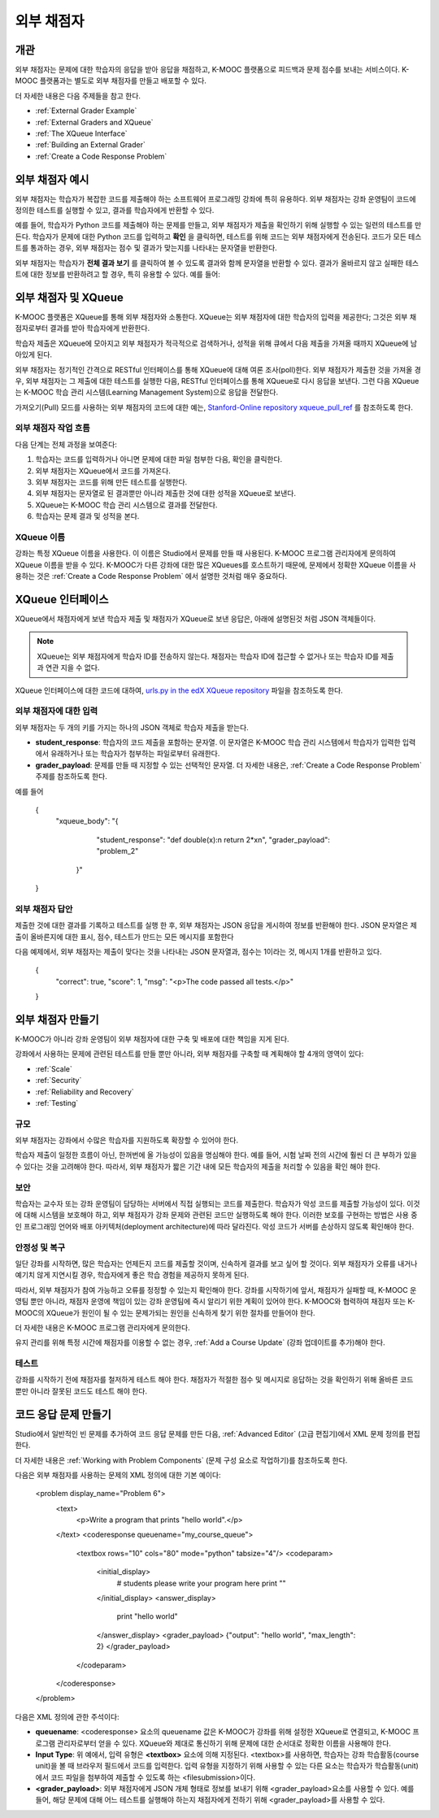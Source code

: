 .. _External Grader:

###########################
외부 채점자
###########################


.. _External Grader Overview:

*******************
개관
*******************

외부 채점자는 문제에 대한 학습자의 응답을 받아 응답을 채점하고, K-MOOC 플랫폼으로 피드백과 문제 점수를 보내는 서비스이다. K-MOOC 플랫폼과는 별도로 외부 채점자를 만들고 배포할 수 있다. 

더 자세한 내용은 다음 주제들을 참고 한다.

* :ref:`External Grader Example`
* :ref:`External Graders and XQueue`
* :ref:`The XQueue Interface`
* :ref:`Building an External Grader`
* :ref:`Create a Code Response Problem`

.. _External Grader Example:

***************************
외부 채점자 예시
***************************

외부 채점자는 학습자가 복잡한 코드를 제출해야 하는 소프트웨어 프로그래밍 강좌에 특히 유용하다. 외부 채점자는 강좌 운영팀이 코드에 정의한 테스트를 실행할 수 있고, 결과를 학습자에게 반환할 수 있다. 

예를 들어, 학습자가 Python 코드를 제출해야 하는 문제를 만들고, 외부 채점자가 제출을 확인하기 위해 실행할 수 있는 일련의 테스트를 만든다. 학습자가 문제에 대한 Python 코드를 입력하고 **확인** 을 클릭하면, 테스트를 위해 코드는 외부 채점자에게 전송된다. 코드가 모든 테스트를 통과하는 경우, 외부 채점자는 점수 및 결과가 맞는지를 나타내는 문자열을 반환한다.

.. image:: ../../../shared/building_and_running_chapters/Images/external-grader-correct.png
 :alt: Image of a students view of a programming problem that uses an external grader, with a correct result 


외부 채점자는 학습자가 **전체 결과 보기** 를 클릭하여 볼 수 있도록 결과와 함께 문자열을 반환할 수 있다. 결과가 올바르지 않고 실패한 테스트에 대한 정보를 반환하려고 할 경우, 특히 유용할 수 있다. 예를 들어:

.. image:: ../../../shared/building_and_running_chapters/Images/external-grader-incorrect.png
 :alt: Image of a students view of a programming problem that uses an external grader, with a correct result 

.. _External Graders and XQueue:

**************************************
외부 채점자 및 XQueue
**************************************

K-MOOC 플랫폼은 XQueue를 통해 외부 채점자와 소통한다. XQueue는 외부 채점자에 대한 학습자의 입력을 제공한다; 그것은 외부 채점자로부터 결과를 받아 학습자에게 반환한다.  

학습자 제출은 XQueue에 모아지고 외부 채점자가 적극적으로 검색하거나, 성적을 위해 큐에서 다음 제출을 가져올 때까지 XQueue에 남아있게 된다. 

외부 채점자는 정기적인 간격으로 RESTful 인터페이스를 통해 XQueue에 대해 여론 조사(poll)한다. 외부 채점자가 제출한 것을 가져올 경우, 외부 채점자는 그 제출에 대한 테스트를 실행한 다음, RESTful 인터페이스를 통해 XQueue로 다시 응답을 보낸다. 그런 다음 XQueue는 K-MOOC 학습 관리 시스템(Learning Management System)으로 응답을 전달한다.

가져오기(Pull) 모드를 사용하는 외부 채점자의 코드에 대한 예는, `Stanford-Online repository xqueue_pull_ref <https://github.com/Stanford-Online/xqueue_pull_ref>`_ 를 참조하도록 한다.


============================
외부 채점자 작업 흐름
============================

다음 단계는 전체 과정을 보여준다:

#. 학습자는 코드를 입력하거나 아니면 문제에 대한 파일 첨부한 다음, 확인을 클릭한다. 
#. 외부 채점자는 XQueue에서 코드를 가져온다.
#. 외부 채점자는 코드를 위해 만든 테스트를 실행한다.
#. 외부 채점자는 문자열로 된 결과뿐만 아니라 제출한 것에 대한 성적을 XQueue로 보낸다. 
#. XQueue는 K-MOOC 학습 관리 시스템으로 결과를 전달한다.
#. 학습자는 문제 결과 및 성적을 본다.


==================
XQueue 이름
==================

강좌는 특정 XQueue 이름을 사용한다. 이 이름은 Studio에서 문제를 만들 때 사용된다. K-MOOC 프로그램 관리자에게 문의하여 XQueue 이름을 받을 수 있다. K-MOOC가 다른 강좌에 대한 많은 XQueues를 호스트하기 때문에, 문제에서 정확한 XQueue 이름을 사용하는 것은 :ref:`Create a Code Response Problem` 에서 설명한 것처럼 매우 중요하다.


.. _The XQueue Interface:

**************************************
XQueue 인터페이스
**************************************

XQueue에서 채점자에게 보낸 학습자 제출 및 채점자가 XQueue로 보낸 응답은, 아래에 설명된것 처럼 JSON 객체들이다.

.. note:: XQueue는 외부 채점자에게 학습자 ID를 전송하지 않는다. 채점자는 학습자 ID에 접근할 수 없거나 또는 학습자 ID를 제출과 연관 지을 수 없다.

XQueue 인터페이스에 대한 코드에 대하여, `urls.py in the edX XQueue repository <https://github.com/edx/xqueue/blob/master/queue/urls.py>`_ 파일을 참조하도록 한다.

======================================================
외부 채점자에 대한 입력
======================================================

외부 채점자는 두 개의 키를 가지는 하나의 JSON 객체로 학습자 제출을 받는다.

* **student_response**: 학습자의 코드 제출을 포함하는 문자열. 이 문자열은 K-MOOC 학습 관리 시스템에서 학습자가 입력한 입력에서 유래하거나 또는 학습자가 첨부하는 파일로부터 유래한다.

* **grader_payload**: 문제를 만들 때 지정할 수 있는 선택적인 문자열. 더 자세한 내용은, :ref:`Create a Code Response Problem` 주제를 참조하도록 한다.

예를 들어

 {
   "xqueue_body":
   "{
     "student_response": "def double(x):\n return 2*x\n", 
     "grader_payload": "problem_2"
    }"
 }

======================================================
외부 채점자 답안
======================================================

제출한 것에 대한 결과를 기록하고 테스트를 실행 한 후, 외부 채점자는 JSON 응답을 게시하여 정보를 반환해야 한다. JSON 문자열은 제출이 올바른지에 대한 표시, 점수, 테스트가 만드는 모든 메시지를 포함한다

다음 예제에서, 외부 채점자는 제출이 맞다는 것을 나타내는 JSON 문자열과, 점수는 1이라는 것, 메시지 1개를 반환하고 있다.

 { 
  "correct": true, 
  "score": 1, 
  "msg": "<p>The code passed all tests.</p>" 
 }

.. _Building an External Grader:

****************************
외부 채점자 만들기 
****************************

K-MOOC가 아니라 강좌 운영팀이 외부 채점자에 대한 구축 및 배포에 대한 책임을 지게 된다. 

강좌에서 사용하는 문제에 관련된 테스트를 만들 뿐만 아니라, 외부 채점자를 구축할 때 계획해야 할 4개의 영역이 있다: 

* :ref:`Scale`
* :ref:`Security`
* :ref:`Reliability and Recovery`
* :ref:`Testing`


.. _Scale:

==================
규모
==================

외부 채점자는 강좌에서 수많은 학습자를 지원하도록 확장할 수 있어야 한다. 

학습자 제출이 일정한 흐름이 아닌, 한꺼번에 올 가능성이 있음을 명심해야 한다. 예를 들어, 시험 날짜 전의 시간에 훨씬 더 큰 부하가 있을 수 있다는 것을 고려해야 한다. 따라서, 외부 채점자가 짧은 기간 내에 모든 학습자의 제출을 처리할 수 있음을 확인 해야 한다. 

.. _Security:

==================
보안
==================

학습자는 교수자 또는 강좌 운영팀이 담당하는 서버에서 직접 실행되는 코드를 제출한다. 학습자가 악성 코드를 제출할 가능성이 있다. 이것에 대해 시스템을 보호해야 하고, 외부 채점자가 강좌 문제와 관련된 코드만 실행하도록 해야 한다. 이러한 보호를 구현하는 방법은 사용 중인 프로그래밍 언어와 배포 아키텍처(deployment architecture)에 따라 달라진다. 악성 코드가 서버를 손상하지 않도록 확인해야 한다.

.. _Reliability and Recovery:

==============================
안정성 및 복구
==============================

일단 강좌를 시작하면, 많은 학습자는 언제든지 코드를 제출할 것이며, 신속하게 결과를 보고 싶어 할 것이다. 외부 채점자가 오류를 내거나 예기치 않게 지연시킬 경우, 학습자에게 좋은 학습 경험을 제공하지 못하게 된다.

따라서, 외부 채점자가 참여 가능하고 오류를 정정할 수 있는지 확인해야 한다. 강좌를 시작하기에 앞서, 채점자가 실패할 때, K-MOOC 운영팀 뿐만 아니라, 채점자 운영에 책임이 있는 강좌 운영팀에 즉시 알리기 위한 계획이 있어야 한다. K-MOOC와 협력하여 채점자 또는 K-MOOC의 XQueue가 원인이 될 수 있는 문제가되는 원인을 신속하게 찾기 위한 절차를 만들어야 한다. 

더 자세한 내용은 K-MOOC 프로그램 관리자에게 문의한다.

유지 관리를 위해 특정 시간에 채점자를 이용할 수 없는 경우, :ref:`Add a Course Update` (강좌 업데이트를 추가)해야 한다. 

.. _Testing:

==================
테스트
==================

강좌를 시작하기 전에 채점자를 철저하게 테스트 해야 한다. 채점자가 적절한 점수 및 메시지로 응답하는 것을 확인하기 위해 올바른 코드 뿐만 아니라 잘못된 코드도 테스트 해야 한다.

.. _Create a Code Response Problem:

********************************
코드 응답 문제 만들기
********************************

Studio에서 일반적인 빈 문제를 추가하여 코드 응답 문제를 만든 다음, :ref:`Advanced Editor`  (고급 편집기)에서 XML 문제 정의를 편집한다.

더 자세한 내용은 :ref:`Working with Problem Components`  (문제 구성 요소로 작업하기)를 참조하도록 한다.

다음은 외부 채점자를 사용하는 문제의 XML 정의에 대한 기본 예이다:

 <problem display_name="Problem 6">
    <text>
        <p>Write a program that prints "hello world".</p>
    </text>
    <coderesponse queuename="my_course_queue">
        <textbox rows="10" cols="80" mode="python" tabsize="4"/>
        <codeparam>
            <initial_display>
              # students please write your program here
              print ""
            </initial_display>
            <answer_display>
              print "hello world"
            </answer_display>
            <grader_payload>
            {"output": "hello world", "max_length": 2}
            </grader_payload>
        </codeparam>
    </coderesponse>
 </problem>

다음은 XML 정의에 관한 주석이다:

* **queuename**: <coderesponse> 요소의 queuename 값은 K-MOOC가 강좌를 위해 설정한 XQueue로 연결되고, K-MOOC 프로그램 관리자로부터 얻을 수 있다. XQueue와 제대로 통신하기 위해 문제에 대한 순서대로 정확한 이름을 사용해야 한다. 

* **Input Type**: 위 예에서, 입력 유형은 **<textbox>** 요소에 의해 지정된다. <textbox>를 사용하면, 학습자는 강좌 학습활동(course unit)을 볼 때 브라우저 필드에서 코드를 입력한다. 입력 유형을 지정하기 위해 사용할 수 있는 다른 요소는 학습자가 학습활동(unit)에서 코드 파일을 첨부하여 제출할 수 있도록 하는 <filesubmission>이다. 

* **<grader_payload>**: 외부 채점자에게 JSON 개체 형태로  정보를 보내기 위해 <grader_payload>요소를 사용할 수 있다. 예를 들어, 해당 문제에 대해 어느 테스트를 실행해야 하는지 채점자에게 전하기 위해 <grader_payload>를 사용할 수 있다.  
